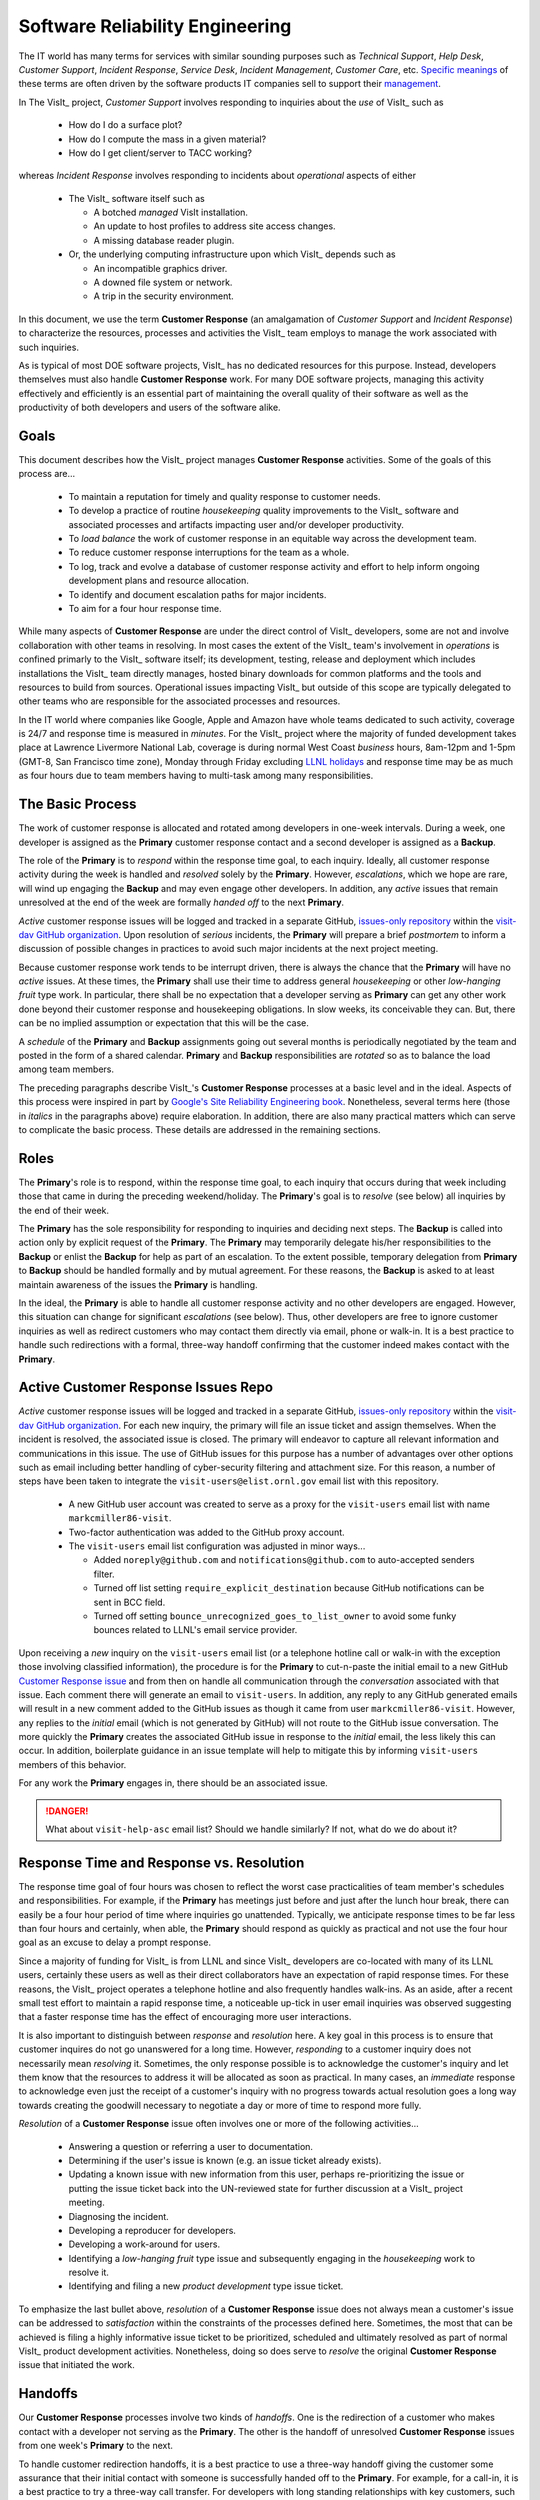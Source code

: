 Software Reliability Engineering
================================

The IT world has many terms for services with similar sounding purposes such as
*Technical Support*, *Help Desk*, *Customer Support*, *Incident Response*,
*Service Desk*, *Incident Management*, *Customer Care*, etc.
`Specific meanings <https://www.atlassian.com/itsm/service-request-management/help-desk-vs-service-desk-vs-itsm>`_
of these terms are often driven by the software products IT companies sell to
support their
`management <https://www.bmc.com/blogs/help-desk-vs-service-desk-whats-difference/>`_.

In The VisIt_ project, *Customer Support* involves responding to inquiries about
the *use* of VisIt_ such as

  * How do I do a surface plot?
  * How do I compute the mass in a given material?
  * How do I get client/server to TACC working?

whereas *Incident Response* involves responding to incidents about *operational*
aspects of either

  * The VisIt_ software itself such as

    * A botched *managed* VisIt installation.
    * An update to host profiles to address site access changes.
    * A missing database reader plugin.

  * Or, the underlying computing infrastructure upon which VisIt_ depends such
    as

    * An incompatible graphics driver.
    * A downed file system or network.
    * A trip in the security environment.

In this document, we use the term **Customer Response** (an amalgamation of
*Customer Support* and *Incident Response*) to characterize the resources,
processes and activities the VisIt_ team employs to manage the work associated
with such inquiries.

As is typical of most DOE software projects, VisIt_ has no dedicated resources
for this purpose. Instead, developers themselves must also handle
**Customer Response** work. For many DOE software projects, managing this
activity effectively and efficiently is an essential part of maintaining the
overall quality of their software as well as the productivity of both developers
and users of the software alike.

Goals
-----

This document describes how the VisIt_ project manages **Customer Response**
activities. Some of the goals of this process are...

  * To maintain a reputation for timely and quality response to customer needs.
  * To develop a practice of routine *housekeeping* quality improvements to the
    VisIt_ software and associated processes and artifacts impacting user and/or
    developer productivity.
  * To *load balance* the work of customer response in an equitable way across
    the development team.
  * To reduce customer response interruptions for the team as a whole.
  * To log, track and evolve a database of customer response activity and effort
    to help inform ongoing development plans and resource allocation.
  * To identify and document escalation paths for major incidents.
  * To aim for a four hour response time.

While many aspects of **Customer Response** are under the direct control of
VisIt_ developers, some are not and involve collaboration with other teams in
resolving. In most cases the extent of the VisIt_ team's involvement in
*operations* is confined primarly to the VisIt_ software itself; its
development, testing, release and deployment which includes installations the
VisIt_ team directly manages, hosted binary downloads for common platforms and
the tools and resources to build from sources. Operational issues impacting
VisIt_ but outside of this scope are typically delegated to other teams who
are responsible for the associated processes and resources.

In the IT world where companies like Google, Apple and Amazon have whole teams
dedicated to such activity, coverage is 24/7 and response time is measured in
*minutes*. For the VisIt_ project where the majority of funded development takes
place at Lawrence Livermore National Lab, coverage is during normal West Coast
*business* hours, 8am-12pm and 1-5pm (GMT-8, San Francisco time zone), Monday
through Friday excluding
`LLNL holidays <https://supplychain.llnl.gov/poattach/pdf/llnl_holidays.pdf>`_
and response time may be as much as four hours due to team members having to
multi-task among many responsibilities.

The Basic Process
-----------------

The work of customer response is allocated and rotated among developers in
one-week intervals. During a week, one developer is assigned as the **Primary**
customer response contact and a second developer is assigned as a **Backup**.

The role of the **Primary** is to *respond* within the response time goal, to
each inquiry. Ideally, all customer response activity during the week is handled
and *resolved* solely by the **Primary**. However, *escalations*, which we hope
are rare, will wind up engaging the **Backup** and may even engage other
developers. In addition, any *active* issues that remain unresolved at the end
of the week are formally *handed off* to the next **Primary**.

*Active* customer response issues will be logged and tracked in a separate GitHub,
`issues-only repository <https://github.com/visit-dav/live-customer-response/issues>`_
within the `visit-dav GitHub organization <https://github.com/visit-dav>`_. Upon
resolution of *serious* incidents, the **Primary** will prepare a brief
*postmortem* to inform a discussion of possible changes in practices to avoid
such major incidents at the next project meeting.

Because customer response work tends to be interrupt driven, there is always
the chance that the **Primary** will have no *active* issues. At these times, the
**Primary** shall use their time to address general *housekeeping* or other
*low-hanging fruit* type work. In particular, there shall be no expectation that
a developer serving as **Primary** can get any other work done beyond their
customer response and housekeeping obligations. In slow weeks, its conceivable
they can. But, there can be no implied assumption or expectation that this will
be the case.

A *schedule* of the **Primary** and **Backup** assignments going out several
months is periodically negotiated by the team and posted in the form of a shared
calendar. **Primary** and **Backup** responsibilities are *rotated* so as to
balance the load among team members.

The preceding paragraphs describe VisIt_'s **Customer Response** processes at a
basic level and in the ideal. Aspects of this process were inspired in part by
`Google's Site Reliability Engineering book <https://landing.google.com/sre/sre-book/toc/>`_.
Nonetheless, several terms here (those in *italics* in the paragraphs above)
require elaboration. In addition, there are also many practical matters which
can serve to complicate the basic process. These details are addressed in the
remaining sections.

Roles
-----

The **Primary**'s role is to respond, within the response time goal, to each
inquiry that occurs during that week including those that came in during the
preceding weekend/holiday. The **Primary**'s goal is to *resolve* (see below)
all inquiries by the end of their week.

The **Primary** has the sole responsibility for responding to inquiries and
deciding next steps. The **Backup** is called into action only by explicit
request of the **Primary**. The **Primary** may temporarily delegate his/her
responsibilities to the **Backup** or enlist the **Backup** for help as
part of an escalation. To the extent possible, temporary delegation from
**Primary** to **Backup** should be handled formally and by mutual agreement.
For these reasons, the **Backup** is asked to at least maintain awareness of the
issues the **Primary** is handling.

In the ideal, the **Primary** is able to handle all customer response activity
and no other developers are engaged. However, this situation can change for
significant *escalations* (see below). Thus, other developers are free to ignore
customer inquiries as well as redirect customers who may contact them directly
via email, phone or walk-in. It is a best practice to handle such redirections
with a formal, three-way handoff confirming that the customer indeed makes
contact with the **Primary**.

Active Customer Response Issues Repo
------------------------------------

*Active* customer response issues will be logged and tracked in a separate GitHub,
`issues-only repository <https://github.com/visit-dav/live-customer-response/issues>`_
within the `visit-dav GitHub organization <https://github.com/visit-dav>`_. 
For each new inquiry, the primary will file an issue ticket and assign themselves.
When the incident is resolved, the associated issue is closed. The primary will
endeavor to capture all relevant information and communications in this issue.
The use of GitHub issues for this purpose has a number of advantages over other
options such as email including better handling of cyber-security filtering
and attachment size. For this reason, a number of steps have been taken to
integrate the ``visit-users@elist.ornl.gov`` email list with this repository.

  * A new GitHub user account was created to serve as a proxy for the
    ``visit-users`` email list with name ``markcmiller86-visit``.
  * Two-factor authentication was added to the GitHub proxy account. 
  * The ``visit-users`` email list configuration was adjusted in minor ways...

    * Added ``noreply@github.com`` and ``notifications@github.com`` to
      auto-accepted senders filter.
    * Turned off list setting ``require_explicit_destination`` because GitHub
      notifications can be sent in BCC field.
    * Turned off setting ``bounce_unrecognized_goes_to_list_owner`` to avoid
      some funky bounces related to LLNL's email service provider.

Upon receiving a *new* inquiry on the ``visit-users`` email list (or a telephone
hotline call or walk-in with the exception those involving classified information),
the procedure is for the **Primary** to cut-n-paste the initial email to a new GitHub
`Customer Response issue <https://github.com/visit-dav/live-customer-response/issues>`_
and from then on handle all communication
through the *conversation* associated with that issue. Each comment there
will generate an email to ``visit-users``. In addition, any reply to any
GitHub generated emails will result in a new comment added to the GitHub issues
as though it came from user ``markcmiller86-visit``. However, any replies to the
*initial* email (which is not generated by GitHub) will not route to the GitHub
issue conversation. The more quickly the **Primary** creates the associated
GitHub issue in response to the *initial* email, the less likely this can occur.
In addition, boilerplate guidance in an issue template will help to mitigate
this by informing ``visit-users`` members of this behavior.

For any work the **Primary** engages in, there should be an associated issue.

.. danger::
   What about ``visit-help-asc`` email list? Should we handle similarly? If not,
   what do we do about it?

Response Time and Response vs. Resolution
-----------------------------------------
The response time goal of four hours was chosen to reflect the worst case
practicalities of team member's schedules and responsibilities. For example, if
the **Primary** has meetings just before and just after the lunch hour break,
there can easily be a four hour period of time where inquiries go unattended.
Typically, we anticipate response times to be far less than four hours and
certainly, when able, the **Primary** should respond as quickly as practical and
not use the four hour goal as an excuse to delay a prompt response.

Since a majority of funding for VisIt_ is from LLNL and since VisIt_ developers
are co-located with many of its LLNL users, certainly these users as well as
their direct collaborators have an expectation of rapid response times. For
these reasons, the VisIt_ project operates a telephone hotline and also
frequently handles walk-ins. As an aside, after a recent small test effort to
maintain a rapid response time, a noticeable up-tick in user email inquiries was
observed suggesting that a faster response time has the effect of encouraging
more user interactions.

It is also important to distinguish between *response* and *resolution* here.
A key goal in this process is to ensure that customer inquires do not go
unanswered for a long time. However, *responding* to a customer inquiry does
not necessarily mean *resolving* it. Sometimes, the only response possible is to
acknowledge the customer's inquiry and let them know that the resources to
address it will be allocated as soon as practical. In many cases, an *immediate*
response to acknowledge even just the receipt of a customer's inquiry with no
progress towards actual resolution goes a long way towards creating the goodwill
necessary to negotiate a day or more of time to respond more fully.

*Resolution* of a **Customer Response** issue often involves one or more of the
following activities...

  * Answering a question or referring a user to documentation.
  * Determining if the user's issue is known (e.g. an issue ticket already exists).
  * Updating a known issue with new information from this user, perhaps
    re-prioritizing the issue or putting the issue ticket back into the
    UN-reviewed state for further discussion at a VisIt_ project meeting.
  * Diagnosing the incident.
  * Developing a reproducer for developers.
  * Developing a work-around for users.
  * Identifying a *low-hanging fruit* type issue and subsequently engaging
    in the *housekeeping* work to resolve it.
  * Identifying and filing a new *product development* type issue ticket.

To emphasize the last bullet above, *resolution* of a **Customer Response**
issue does not always mean a customer's issue can be addressed to *satisfaction*
within the constraints of the processes defined here. Sometimes, the most
that can be achieved is filing a highly informative issue ticket to be
prioritized, scheduled and ultimately resolved as part of normal VisIt_ product
development activities. Nonetheless, doing so does serve to *resolve* the
original **Customer Response** issue that initiated the work.

Handoffs
--------

Our **Customer Response** processes involve two kinds of *handoffs*. One is the
redirection of a customer who makes contact with a developer not serving as the
**Primary**. The other is the handoff of unresolved **Customer Response** issues
from one week's **Primary** to the next.

To handle customer redirection handoffs, it is a best practice to use a three-way
handoff giving the customer some assurance that their initial contact with someone
is successfully handed off to the **Primary**. For example, for a call-in, it
is a best practice to try a three-way call transfer. For developers with long
standing relationships with key customers, such handoffs may be initially
uncomfortable but an essential part of achieving the goals of this process.

If an active **Customer Response** issue cannot be resolved within the week of
a **Primary**'s assignment, it gets handed off to the next week's **Primary**.
Such handoffs shall be managed formally with a comment to the customer(s) and the
next week's **Primary** and **Backup**. The associated issue(s) in the
**Customer Response** issues repository shall be re-assigned by the next week's
**Primary** upon beginning their shift.

Escalation
----------
Customer response inquiries may escalate for a variety of reasons. The 
technical expertise or authority required may be beyond the **Primary**'s
abilities or other difficulties may arise. For issues that the **Primary** does
not quickly see a path to resolution, the **Backup** should be enlisted first.
When developer expertise other than **Backup** is needed, the **Primary** should
try to engage other developers using the ``@`` mention feature in the associated
GitHub issue. However, where a **Primary** is responsible for maintaining the 
response time goal, other developers so enlisted are free to either delay or even
decline to respond (but nonetheless inform the **Primary** of this need) if their
schedule does not permit timely response. Such a situation could mean that the
only remaining course of action for the **Primary** to *resolve* the issue is to
file a product development issue as discussed at the end of the preceding section.

If the work required to resolve a customer response incident is either not
known or not believed to be a *low-hanging-fruit* type task, the primary should
search the issue system to see if this is a known issue and, if so, add
additional information to that known issue about this new customer response
incident (and perhaps remove the *reviewed* tag from the issue to cause the
issue to be re-reviewed at the next VisIt_ project meeting) or submit a *new*
issue to the main repository issues.

Special Considerations for Classified Computing
~~~~~~~~~~~~~~~~~~~~~~~~~~~~~~~~~~~~~~~~~~~~~~~

Occasionally, incidents arise that may be handled only in the Secure Computing
Facility (SCF). This is not too common but does happen and it presents problems
for a geographically distributed team.

On the one hand, customers on SCF are accustomed to longer response times.
On the other hand, often work on the SCF is a high priority and requires
rapid response from a developer that is on site with access to SCF.

In many ways, an SCF-only incident is just a different form of *escalation*.

Our current plan is to handle this on a case-by-case basis. If neither the
primary nor backup are able to handle a customer response incident requiring
the SCF, the primary should

  * First determine the customer's required response time. It may be hours
    or it may be days. If it is days. Its conceivable the issue could be
    handled in the following week by a new primary/backup pair.
  * If customer indicates immediate response required, primary should inquire
    the whole team to arrange another developer who can handle it.

Housekeeping and Low-hanging Fruit Type Issues
----------------------------------------------

Part of the reason for developing this process is the acknowledgment of the
existence of a different category of work,
`Software Reliability Engineering (SRE) <https://en.wikipedia.org/wiki/Site_Reliability_Engineering>`_,
that is an essential part of maintaining the overall quality of a software
product as well as the productivity of both developers and users of the
software alike.

Issues that impact one user's productivity often impact others. Likewise for
developer productivity issues. Often, these kinds of issues can wind up falling
through the cracks of traditional software project management and planning
processes. However, such issues also often represent low cost high benefit
improvements in quality of either the software itself or the development
processes supporting it. We refer to issues of this nature as general
*housekeeping* or *low-hanging fruit* type issues.

Apart from acknowledging their existence, a key part of this process is the
reallocation of resources for the sole purpose of **Customer Response** and
developing a practice of continuously resolving general housekeeping or
low-hanging fruit type issues arising from **Customer Response** inquiries.

Consequently, another key role of the **Primary** is to use any time not working
active inquiries to fix *low-hanging fruit* issues; either those the **Primary**
is currently managing or those from the *backlog*. As a rule of thumb, low-hanging
fruit is considered to be anything that the **Primary** believes is fixable
within a half-day's (4 hours) worth of effort. When there are many such tasks in
the system to work on, the **Primary** is free to use his/her judgment to decide
which s/he can most productively address.

Part of the acknowledgment of this new category of work is the new issue tracker
for tracking it. *New* **Customer Response** activity will start with an issue 
being added in this new issue tracker. However, there are likely a number of
issues of this same kind already mixed in with our *normal* product development
issues backlog. These should probably be audited for whether or not they are
an issue of the *general housekeeping* or *low-hanging fruit* type here and
then appropriately re-labeled.

Scheduling and Load Balancing
-----------------------------

To balance the work load of **Customer Response**, the responsibilities of the
**Primary** and **Backup** are rotated, round-robin among team members. For
example, on a team of eight developers, each would serve as **Primary** only one
week in eight or 12.5% of their time. However, a number of factors complicate
this simple approach including percent-time assignments of team members,
alternate work schedules, working remotely, travel, vacations, trainings,
meetings, etc.

Round-robin assignment leads to fair load by head-count but isn't weighted by
percent-time assignments. From a percent-time assignment perspective, it might be
more appropriate for a developer that is only 50% time on VisIt_ to serve as the
**Primary** only half as often as a 100% time developer.

Since a majority of VisIt_ developers divide their time across multiple projects,
we use 50% as the *nominal* developer assignment. Because of all the factors that
can effect scheduling, the VisIt_ project has opted to manage scheduling by
periodically negotiating assignments 1-3 months into the future and capturing the
assignments on a shared calendar. The aim is an approximately round-robin load
balancing where contributors who are more than 50% time on VisIt_ are occasionally
assigned an extra week. Either **Primary** or **Backup** can make last minute
changes to the schedule by finding a willing replacement and informing the rest of
the team of the change.

Whenever possible, an experienced **Backup** will be scheduled with a less
experienced **Primary**.

A Common Misconception: Customer Response is an Interruption to Programmatic Work
---------------------------------------------------------------------------------
When faced with a long backlog of development tasks, team members can all too
easily perceive **Customer Response** work as an *interruption* to those tasks.
This is a common misconception; one which project managers must continually work
to correct. **Customer Response** is an important aspect to a successful product
and project on par with any other major development work. It is part of what is
involved in keeping the software working and useful tool in our customer's
workflows not only here at LLNL, likely VisIt_'s biggest customer, but wherever
in DOE/DOD and elsewhere in the world VisIt_ is used.

Indeed, there are several advantages in having developers involved with
**Customer Response** activities. These include..

  * Learning what problems users are using the tool to solve.
  * Learning how users use the tool.
  * Learning what users find easy and what users find hard about the tool.
  * Learning where documentation needs improvement.
  * Learning where the user interface needs improvement.
  * Learning operational aspects of user's work that the tool can impact.
  * Building collaborative relationships with other members of the organization.
  * Learning how users operate in performing their programmatic work for the
    organization which helps to inform planning for future needs.

In short, the work involved in ensuring productivity of both users and developers
of VisIt_ *is* programmatic work. The practice of having software development
staff *integrated* with *operations* is more commonly referred to as *DevOps*.
There is a pretty good `video <https://youtu.be/XoXeHdN2Ayc>`_ that introduces
these concepts.
